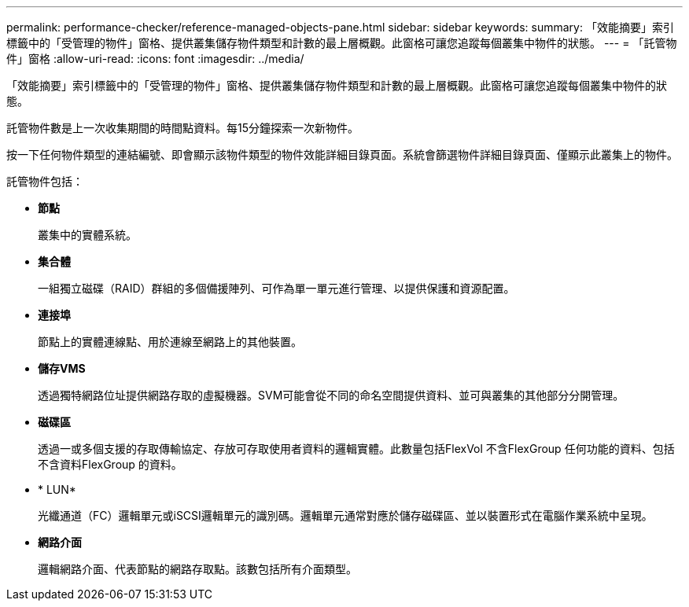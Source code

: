 ---
permalink: performance-checker/reference-managed-objects-pane.html 
sidebar: sidebar 
keywords:  
summary: 「效能摘要」索引標籤中的「受管理的物件」窗格、提供叢集儲存物件類型和計數的最上層概觀。此窗格可讓您追蹤每個叢集中物件的狀態。 
---
= 「託管物件」窗格
:allow-uri-read: 
:icons: font
:imagesdir: ../media/


[role="lead"]
「效能摘要」索引標籤中的「受管理的物件」窗格、提供叢集儲存物件類型和計數的最上層概觀。此窗格可讓您追蹤每個叢集中物件的狀態。

託管物件數是上一次收集期間的時間點資料。每15分鐘探索一次新物件。

按一下任何物件類型的連結編號、即會顯示該物件類型的物件效能詳細目錄頁面。系統會篩選物件詳細目錄頁面、僅顯示此叢集上的物件。

託管物件包括：

* *節點*
+
叢集中的實體系統。

* *集合體*
+
一組獨立磁碟（RAID）群組的多個備援陣列、可作為單一單元進行管理、以提供保護和資源配置。

* *連接埠*
+
節點上的實體連線點、用於連線至網路上的其他裝置。

* *儲存VMS*
+
透過獨特網路位址提供網路存取的虛擬機器。SVM可能會從不同的命名空間提供資料、並可與叢集的其他部分分開管理。

* *磁碟區*
+
透過一或多個支援的存取傳輸協定、存放可存取使用者資料的邏輯實體。此數量包括FlexVol 不含FlexGroup 任何功能的資料、包括不含資料FlexGroup 的資料。

* * LUN*
+
光纖通道（FC）邏輯單元或iSCSI邏輯單元的識別碼。邏輯單元通常對應於儲存磁碟區、並以裝置形式在電腦作業系統中呈現。

* *網路介面*
+
邏輯網路介面、代表節點的網路存取點。該數包括所有介面類型。


